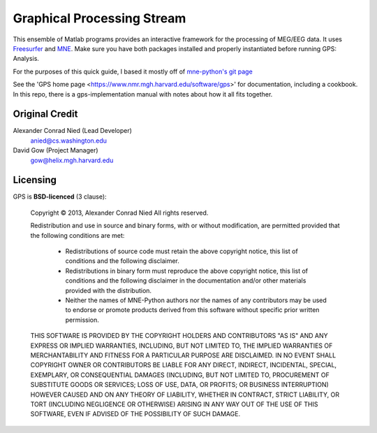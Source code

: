 
.. -*- mode: rst -*-

Graphical Processing Stream
=======================================================

This ensemble of Matlab programs provides an interactive framework for the processing of MEG/EEG data. It uses `Freesurfer <http://surfer.nmr.mgh.harvard.edu/>`_ and `MNE <http://martinos.org/mne>`_. Make sure you have both packages installed and properly instantiated before running GPS: Analysis.

For the purposes of this quick guide, I based it mostly off of `mne-python's git page <https://github.com/mne-tools/mne-python>`_

See the 'GPS home page <https://www.nmr.mgh.harvard.edu/software/gps>'
for documentation, including a cookbook. In this repo, there is a
gps-implementation manual with notes about how it all fits together.


Original Credit
^^^^^^^^^^^^

Alexander Conrad Nied (Lead Developer)
    anied@cs.washington.edu

David Gow (Project Manager)
    gow@helix.mgh.harvard.edu

Licensing
^^^^^^^^^

GPS is **BSD-licenced** (3 clause):

	Copyright © 2013, Alexander Conrad Nied
	All rights reserved.

	Redistribution and use in source and binary forms, with or without
	modification, are permitted provided that the following conditions are met:
	    * Redistributions of source code must retain the above copyright
	      notice, this list of conditions and the following disclaimer.
	    * Redistributions in binary form must reproduce the above copyright
	      notice, this list of conditions and the following disclaimer in the
	      documentation and/or other materials provided with the distribution.
	    * Neither the names of MNE-Python authors nor the names of any
	      contributors may be used to endorse or promote products derived from
	      this software without specific prior written permission.

	THIS SOFTWARE IS PROVIDED BY THE COPYRIGHT HOLDERS AND CONTRIBUTORS "AS IS" AND
	ANY EXPRESS OR IMPLIED WARRANTIES, INCLUDING, BUT NOT LIMITED TO, THE IMPLIED
	WARRANTIES OF MERCHANTABILITY AND FITNESS FOR A PARTICULAR PURPOSE ARE
	DISCLAIMED. IN NO EVENT SHALL COPYRIGHT OWNER OR CONTRIBUTORS BE LIABLE FOR ANY
	DIRECT, INDIRECT, INCIDENTAL, SPECIAL, EXEMPLARY, OR CONSEQUENTIAL DAMAGES
	(INCLUDING, BUT NOT LIMITED TO, PROCUREMENT OF SUBSTITUTE GOODS OR SERVICES;
	LOSS OF USE, DATA, OR PROFITS; OR BUSINESS INTERRUPTION) HOWEVER CAUSED AND
	ON ANY THEORY OF LIABILITY, WHETHER IN CONTRACT, STRICT LIABILITY, OR TORT
	(INCLUDING NEGLIGENCE OR OTHERWISE) ARISING IN ANY WAY OUT OF THE USE OF THIS
	SOFTWARE, EVEN IF ADVISED OF THE POSSIBILITY OF SUCH DAMAGE.
